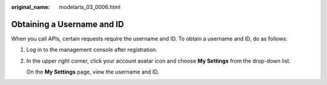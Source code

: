 :original_name: modelarts_03_0006.html

.. _modelarts_03_0006:

Obtaining a Username and ID
===========================

When you call APIs, certain requests require the username and ID. To obtain a username and ID, do as follows:

#. Log in to the management console after registration.

#. In the upper right corner, click your account avatar icon and choose **My Settings** from the drop-down list.

   On the **My Settings** page, view the username and ID.
